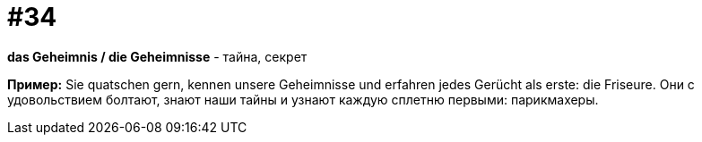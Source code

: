 [#16_034]
= #34

*das Geheimnis / die Geheimnisse* - тайна, секрет

*Пример:*
Sie quatschen gern, kennen unsere Geheimnisse und erfahren jedes Gerücht als erste: die Friseure.
Они с удовольствием болтают, знают наши тайны и узнают каждую сплетню первыми: парикмахеры.